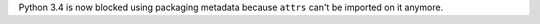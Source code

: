 Python 3.4 is now blocked using packaging metadata because ``attrs`` can't be imported on it anymore.
